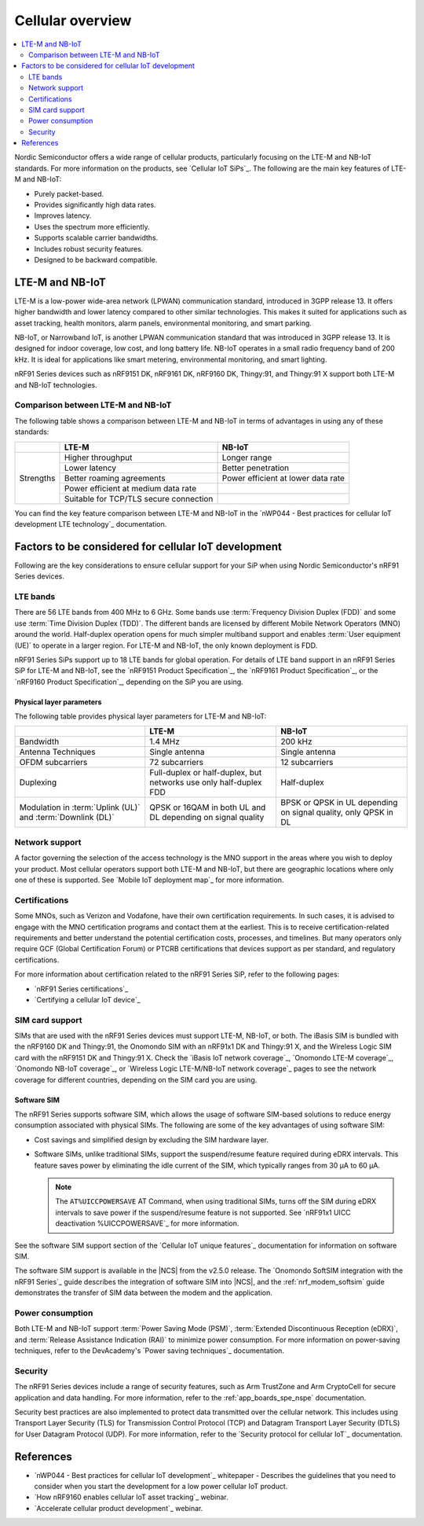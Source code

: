 .. _ug_cellular_overview:

Cellular overview
#################

.. contents::
   :local:
   :depth: 2

Nordic Semiconductor offers a wide range of cellular products, particularly focusing on the LTE-M and NB-IoT standards.
For more information on the products, see `Cellular IoT SiPs`_.
The following are the main key features of LTE-M and NB-IoT:

* Purely packet-based.
* Provides significantly high data rates.
* Improves latency.
* Uses the spectrum more efficiently.
* Supports scalable carrier bandwidths.
* Includes robust security features.
* Designed to be backward compatible.

LTE-M and NB-IoT
****************

LTE-M is a low-power wide-area network (LPWAN) communication standard, introduced in 3GPP release 13.
It offers higher bandwidth and lower latency compared to other similar technologies.
This makes it suited for applications such as asset tracking, health monitors, alarm panels, environmental monitoring, and smart parking.

NB-IoT, or Narrowband IoT, is another LPWAN communication standard that was introduced in 3GPP release 13.
It is designed for indoor coverage, low cost, and long battery life.
NB-IoT operates in a small radio frequency band of 200 kHz.
It is ideal for applications like smart metering, environmental monitoring, and smart lighting.

nRF91 Series devices such as nRF9151 DK, nRF9161 DK, nRF9160 DK, Thingy:91, and Thingy:91 X support both LTE-M and NB-IoT technologies.

Comparison between LTE-M and NB-IoT
===================================

The following table shows a comparison between LTE-M and NB-IoT in terms of advantages in using any of these standards:

+------------------+--------------------------------+--------------------------------+
|                  | LTE-M                          | NB-IoT                         |
+==================+================================+================================+
|                  | Higher throughput              | Longer range                   |
+                  +--------------------------------+--------------------------------+
|                  | Lower latency                  | Better penetration             |
+                  +--------------------------------+--------------------------------+
|   Strengths      | Better roaming agreements      | Power efficient at lower data  |
|                  |                                | rate                           |
+                  +--------------------------------+--------------------------------+
|                  | Power efficient at medium data |                                |
|                  | rate                           |                                |
+                  +--------------------------------+--------------------------------+
|                  | Suitable for TCP/TLS secure    |                                |
|                  | connection                     |                                |
+------------------+--------------------------------+--------------------------------+

You can find the key feature comparison between LTE-M and NB-IoT in the `nWP044 - Best practices for cellular IoT development LTE technology`_ documentation.

Factors to be considered for cellular IoT development
*****************************************************

Following are the key considerations to ensure cellular support for your SiP when using Nordic Semiconductor's nRF91 Series devices.

LTE bands
=========

There are 56 LTE bands from 400 MHz to 6 GHz.
Some bands use :term:`Frequency Division Duplex (FDD)` and some use :term:`Time Division Duplex (TDD)`.
The different bands are licensed by different Mobile Network Operators (MNO) around the world.
Half-duplex operation opens for much simpler multiband support and enables :term:`User equipment (UE)` to operate in a larger region.
For LTE-M and NB-IoT, the only known deployment is FDD.

nRF91 Series SiPs support up to 18 LTE bands for global operation.
For details of LTE band support in an nRF91 Series SiP for LTE-M and NB-IoT, see the `nRF9151 Product Specification`_, the `nRF9161 Product Specification`_, or the `nRF9160 Product Specification`_, depending on the SiP you are using.

Physical layer parameters
-------------------------

The following table provides physical layer parameters for LTE-M and NB-IoT:

+----------------------------------+----------------------------------+----------------------------------+
|                                  | LTE-M                            | NB-IoT                           |
+==================================+==================================+==================================+
| Bandwidth                        | 1.4 MHz                          | 200 kHz                          |
+----------------------------------+----------------------------------+----------------------------------+
| Antenna Techniques               | Single antenna                   |  Single antenna                  |
+----------------------------------+----------------------------------+----------------------------------+
| OFDM subcarriers                 |  72 subcarriers                  | 12 subcarriers                   |
+----------------------------------+----------------------------------+----------------------------------+
| Duplexing                        | Full-duplex or half-duplex,      | Half-duplex                      |
|                                  | but networks use only            |                                  |
|                                  | half-duplex FDD                  |                                  |
+----------------------------------+----------------------------------+----------------------------------+
| Modulation in :term:`Uplink (UL)`| QPSK or 16QAM in both UL and DL  | BPSK or QPSK in UL depending on  |
| and :term:`Downlink (DL)`        | depending on signal quality      | signal quality,                  |
|                                  |                                  | only QPSK in DL                  |
+----------------------------------+----------------------------------+----------------------------------+

Network support
================

A factor governing the selection of the access technology is the MNO support in the areas where you wish to deploy your product.
Most cellular operators support both LTE-M and NB-IoT, but there are geographic locations where only one of these is supported.
See `Mobile IoT deployment map`_ for more information.

Certifications
==============

Some MNOs, such as Verizon and Vodafone, have their own certification requirements.
In such cases, it is advised to engage with the MNO certification programs and contact them at the earliest.
This is to receive certification-related requirements and better understand the potential certification costs, processes, and timelines.
But many operators only require GCF (Global Certification Forum) or PTCRB certifications that devices support as per standard, and regulatory certifications.

For more information about certification related to the nRF91 Series SiP, refer to the following pages:

* `nRF91 Series certifications`_
* `Certifying a cellular IoT device`_

SIM card support
================

SIMs that are used with the nRF91 Series devices must support LTE-M, NB-IoT, or both.
The iBasis SIM is bundled with the nRF9160 DK and Thingy:91, the Onomondo SIM with an nRF91x1 DK and Thingy:91 X, and the Wireless Logic SIM card with the nRF9151 DK and Thingy:91 X.
Check the `iBasis IoT network coverage`_, `Onomondo LTE-M coverage`_, `Onomondo NB-IoT coverage`_, or `Wireless Logic LTE-M/NB-IoT network coverage`_ pages to see the network coverage for different countries, depending on the SIM card you are using.

Software SIM
------------

The nRF91 Series supports software SIM, which allows the usage of software SIM-based solutions to reduce energy consumption associated with physical SIMs.
The following are some of the key advantages of using software SIM:

* Cost savings and simplified design by excluding the SIM hardware layer.
* Software SIMs, unlike traditional SIMs, support the suspend/resume feature required during eDRX intervals.
  This feature saves power by eliminating the idle current of the SIM, which typically ranges from 30 µA to 60 µA.

  .. note::
     The ``AT%UICCPOWERSAVE`` AT Command, when using traditional SIMs, turns off the SIM during eDRX intervals to save power if the suspend/resume feature is not supported.
     See `nRF91x1 UICC deactivation %UICCPOWERSAVE`_ for more information.

See the software SIM support section of the `Cellular IoT unique features`_ documentation for information on software SIM.

The software SIM support is available in the |NCS| from the v2.5.0 release.
The `Onomondo SoftSIM integration with the nRF91 Series`_ guide describes the integration of software SIM into |NCS|, and the :ref:`nrf_modem_softsim` guide demonstrates the transfer of SIM data between the modem and the application.

Power consumption
=================

Both LTE-M and NB-IoT support :term:`Power Saving Mode (PSM)`, :term:`Extended Discontinuous Reception (eDRX)`, and :term:`Release Assistance Indication (RAI)` to minimize power consumption.
For more information on power-saving techniques, refer to the DevAcademy's `Power saving techniques`_ documentation.

Security
========

The nRF91 Series devices include a range of security features, such as Arm TrustZone and Arm CryptoCell for secure application and data handling.
For more information, refer to the :ref:`app_boards_spe_nspe` documentation.

Security best practices are also implemented to protect data transmitted over the cellular network.
This includes using Transport Layer Security (TLS) for Transmission Control Protocol (TCP) and Datagram Transport Layer Security (DTLS) for User Datagram Protocol (UDP).
For more information, refer to the `Security protocol for cellular IoT`_ documentation.

References
**********

* `nWP044 - Best practices for cellular IoT development`_ whitepaper - Describes the guidelines that you need to consider when you start the development for a low power cellular IoT product.
* `How nRF9160 enables cellular IoT asset tracking`_ webinar.
* `Accelerate cellular product development`_ webinar.
